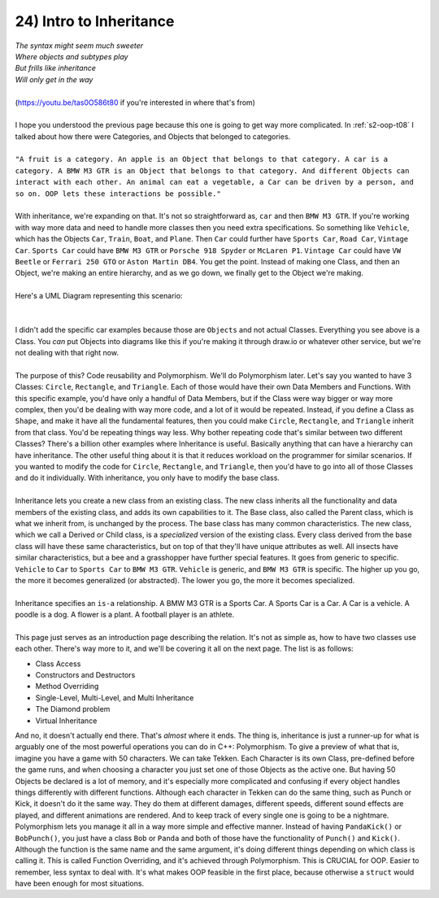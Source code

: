 .. _s2-oop-t24:

24) Intro to Inheritance
------------------------

| *The syntax might seem much sweeter*
| *Where objects and subtypes play*
| *But frills like inheritance*
| *Will only get in the way*
|
| (https://youtu.be/tas0O586t80 if you're interested in where that's from)
|
| I hope you understood the previous page because this one is going to get way more complicated. In :ref:`s2-oop-t08` I talked about how there were Categories, and Objects that belonged to categories. 
|
| ``"A fruit is a category. An apple is an Object that belongs to that category. A car is a category. A BMW M3 GTR is an Object that belongs to that category. And different Objects can interact with each other. An animal can eat a vegetable, a Car can be driven by a person, and so on. OOP lets these interactions be possible."``
|
| With inheritance, we're expanding on that. It's not so straightforward as, ``car`` and then ``BMW M3 GTR``. If you're working with way more data and need to handle more classes then you need extra specifications. So something like ``Vehicle``, which has the Objects ``Car``, ``Train``, ``Boat``, and ``Plane``. Then ``Car`` could further have ``Sports Car``, ``Road Car``, ``Vintage Car``. ``Sports Car`` could have ``BMW M3 GTR`` or ``Porsche 918 Spyder`` or ``McLaren P1``. ``Vintage Car`` could have ``VW Beetle`` or ``Ferrari 250 GTO`` or ``Aston Martin DB4``. You get the point. Instead of making one Class, and then an Object, we're making an entire hierarchy, and as we go down, we finally get to the Object we're making.
|
| Here's a UML Diagram representing this scenario:
|

.. raw:: html
    :file: images/inheritance_1.svg

|
| I didn't add the specific car examples because those are ``Objects`` and not actual Classes. Everything you see above is a Class. You *can* put Objects into diagrams like this if you're making it through draw.io or whatever other service, but we're not dealing with that right now.
|
| The purpose of this? Code reusability and Polymorphism. We'll do Polymorphism later. Let's say you wanted to have 3 Classes: ``Circle``, ``Rectangle``, and ``Triangle``. Each of those would have their own Data Members and Functions. With this specific example, you'd have only a handful of Data Members, but if the Class were way bigger or way more complex, then you'd be dealing with way more code, and a lot of it would be repeated. Instead, if you define a Class as ``Shape``, and make it have all the fundamental features, then you could make ``Circle``, ``Rectangle``, and ``Triangle`` inherit from that class. You'd be repeating things way less. Why bother repeating code that's similar between two different Classes? There's a billion other examples where Inheritance is useful. Basically anything that can have a hierarchy can have inheritance. The other useful thing about it is that it reduces workload on the programmer for similar scenarios. If you wanted to modify the code for ``Circle``, ``Rectangle``,  and ``Triangle``, then you'd have to go into all of those Classes and do it individually. With inheritance, you only have to modify the base class.
|
| Inheritance lets you create a new class from an existing class. The new class inherits all the functionality and data members of the existing class, and adds its own capabilities to it. The Base class, also called the Parent class, which is what we inherit from, is unchanged by the process. The base class has many common characteristics. The new class, which we call a Derived or Child class, is a *specialized* version of the existing class. Every class derived from the base class will have these same characteristics, but on top of that they'll have unique attributes as well. All insects have similar characteristics, but a bee and a grasshopper have further special features. It goes from generic to specific. ``Vehicle`` to ``Car`` to ``Sports Car`` to ``BMW M3 GTR``. ``Vehicle`` is generic, and ``BMW M3 GTR`` is specific. The higher up you go, the more it becomes generalized (or abstracted). The lower you go, the more it becomes specialized.
|
| Inheritance specifies an ``is-a`` relationship. A BMW M3 GTR is a Sports Car. A Sports Car is a Car. A Car is a vehicle. A poodle is a dog. A flower is a plant. A football player is an athlete.
|
| This page just serves as an introduction page describing the relation. It's not as simple as, how to have two classes use each other. There's way more to it, and we'll be covering it all on the next page. The list is as follows:
*   Class Access
*   Constructors and Destructors
*   Method Overriding
*   Single-Level, Multi-Level, and Multi Inheritance
*   The Diamond problem
*   Virtual Inheritance
| And no, it doesn't actually end there. That's *almost* where it ends. The thing is, inheritance is just a runner-up for what is arguably one of the most powerful operations you can do in C++: Polymorphism. To give a preview of what that is, imagine you have a game with 50 characters. We can take Tekken. Each Character is its own Class, pre-defined before the game runs, and when choosing a character you just set one of those Objects as the active one. But having 50 Objects be declared is a lot of memory, and it's especially more complicated and confusing if every object handles things differently with different functions. Although each character in Tekken can do the same thing, such as Punch or Kick, it doesn't do it the same way. They do them at different damages, different speeds, different sound effects are played, and different animations are rendered. And to keep track of every single one is going to be a nightmare. Polymorphism lets you manage it all in a way more simple and effective manner. Instead of having ``PandaKick()`` or ``BobPunch()``, you just have a class ``Bob`` or ``Panda`` and both of those have the functionality of ``Punch()`` and ``Kick()``. Although the function is the same name and the same argument, it's doing different things depending on which class is calling it. This is called Function Overriding, and it's achieved through Polymorphism. This is CRUCIAL for OOP. Easier to remember, less syntax to deal with. It's what makes OOP feasible in the first place, because otherwise a ``struct`` would have been enough for most situations.
